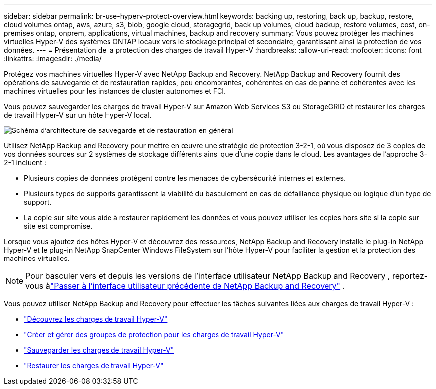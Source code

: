 ---
sidebar: sidebar 
permalink: br-use-hyperv-protect-overview.html 
keywords: backing up, restoring, back up, backup, restore, cloud volumes ontap, aws, azure, s3, blob, google cloud, storagegrid, back up volumes, cloud backup, restore volumes, cost, on-premises ontap, onprem, applications, virtual machines, backup and recovery 
summary: Vous pouvez protéger les machines virtuelles Hyper-V des systèmes ONTAP locaux vers le stockage principal et secondaire, garantissant ainsi la protection de vos données. 
---
= Présentation de la protection des charges de travail Hyper-V
:hardbreaks:
:allow-uri-read: 
:nofooter: 
:icons: font
:linkattrs: 
:imagesdir: ./media/


[role="lead"]
Protégez vos machines virtuelles Hyper-V avec NetApp Backup and Recovery.  NetApp Backup and Recovery fournit des opérations de sauvegarde et de restauration rapides, peu encombrantes, cohérentes en cas de panne et cohérentes avec les machines virtuelles pour les instances de cluster autonomes et FCI.

Vous pouvez sauvegarder les charges de travail Hyper-V sur Amazon Web Services S3 ou StorageGRID et restaurer les charges de travail Hyper-V sur un hôte Hyper-V local.

image:../media/diagram-backup-recovery-general.png["Schéma d'architecture de sauvegarde et de restauration en général"]

Utilisez NetApp Backup and Recovery pour mettre en œuvre une stratégie de protection 3-2-1, où vous disposez de 3 copies de vos données sources sur 2 systèmes de stockage différents ainsi que d'une copie dans le cloud. Les avantages de l’approche 3-2-1 incluent :

* Plusieurs copies de données protègent contre les menaces de cybersécurité internes et externes.
* Plusieurs types de supports garantissent la viabilité du basculement en cas de défaillance physique ou logique d'un type de support.
* La copie sur site vous aide à restaurer rapidement les données et vous pouvez utiliser les copies hors site si la copie sur site est compromise.


Lorsque vous ajoutez des hôtes Hyper-V et découvrez des ressources, NetApp Backup and Recovery installe le plug-in NetApp Hyper-V et le plug-in NetApp SnapCenter Windows FileSystem sur l'hôte Hyper-V pour faciliter la gestion et la protection des machines virtuelles.


NOTE: Pour basculer vers et depuis les versions de l'interface utilisateur NetApp Backup and Recovery , reportez-vous àlink:br-start-switch-ui.html["Passer à l'interface utilisateur précédente de NetApp Backup and Recovery"] .

Vous pouvez utiliser NetApp Backup and Recovery pour effectuer les tâches suivantes liées aux charges de travail Hyper-V :

* link:br-start-discover-hyperv.html["Découvrez les charges de travail Hyper-V"]
* link:br-use-hyperv-protection-groups.html["Créer et gérer des groupes de protection pour les charges de travail Hyper-V"]
* link:br-use-hyperv-backup.html["Sauvegarder les charges de travail Hyper-V"]
* link:br-use-hyperv-restore.html["Restaurer les charges de travail Hyper-V"]

